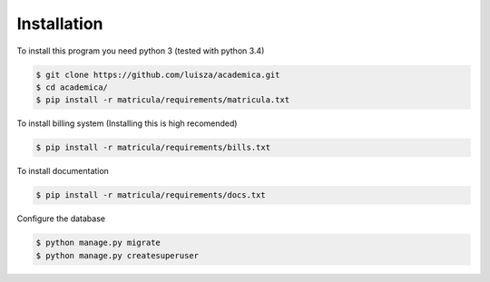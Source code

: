 Installation
=============

To install this program you need python 3 (tested with python 3.4)

.. code:: bash

    $ git clone https://github.com/luisza/academica.git
    $ cd academica/
    $ pip install -r matricula/requirements/matricula.txt

To install billing system (Installing this is high recomended)

.. code:: bash

    $ pip install -r matricula/requirements/bills.txt

To install documentation 

.. code:: bash

    $ pip install -r matricula/requirements/docs.txt

Configure the database

.. code:: bash

    $ python manage.py migrate
    $ python manage.py createsuperuser

